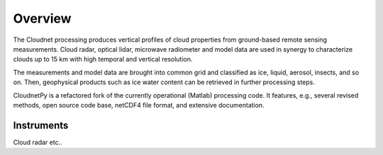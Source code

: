 ========
Overview
========

The Cloudnet processing produces vertical profiles of cloud properties from ground-based remote sensing measurements.
Cloud radar, optical lidar, microwave radiometer and model data are used in synergy to characterize
clouds up to 15 km with high temporal and vertical resolution.

The measurements and model data are brought into common grid and classified as ice, liquid, aerosol, insects, and so on.
Then, geophysical products such as ice water content can be retrieved in further processing steps.

CloudnetPy is a refactored fork of the currently operational (Matlab) processing code. It features, e.g.,
several revised methods, open source code base, netCDF4 file format, and extensive documentation.




Instruments
===========

Cloud radar etc..

